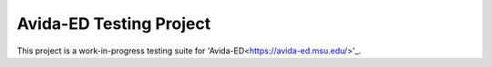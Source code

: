 Avida-ED Testing Project
========================
This project is a work-in-progress testing suite for 'Avida-ED<https://avida-ed.msu.edu/>'_.
